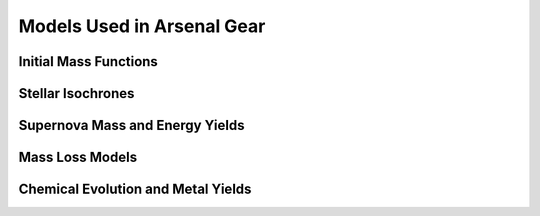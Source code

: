 ===========================
Models Used in Arsenal Gear
===========================

Initial Mass Functions
======================

Stellar Isochrones
==================

Supernova Mass and Energy Yields
================================

Mass Loss Models
================

Chemical Evolution and Metal Yields
===================================
